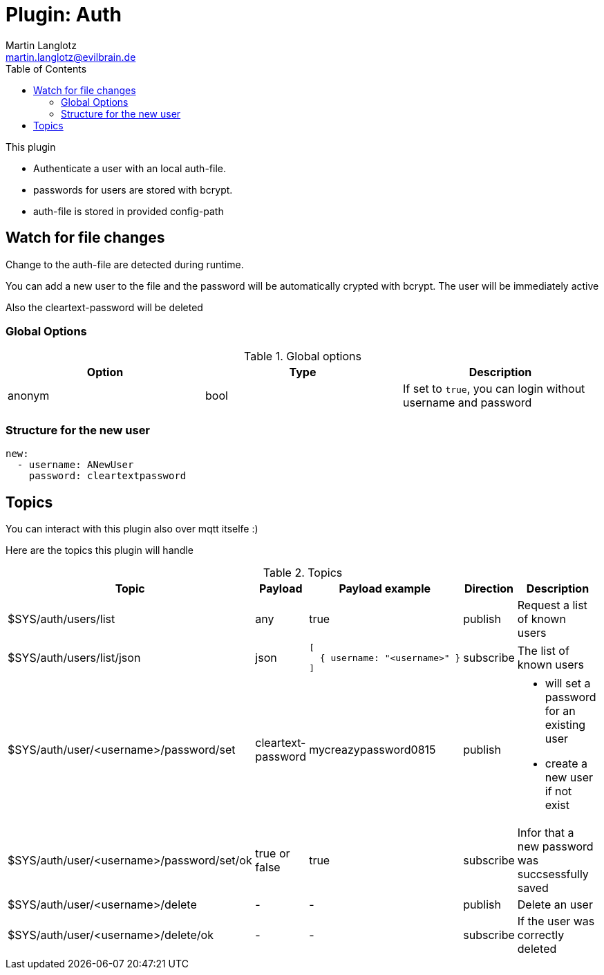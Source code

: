 = Plugin: Auth
Martin Langlotz <martin.langlotz@evilbrain.de>
:source-highlighter: highlightjs
:toc:
:icons: font

This plugin

- Authenticate a user with an local auth-file.
- passwords for users are stored with bcrypt.
- auth-file is stored in provided config-path

== Watch for file changes

Change to the auth-file are detected during runtime.

You can add a new user to the file and the password will be automatically crypted with bcrypt. The user will be immediately active

Also the cleartext-password will be deleted

=== Global Options

[cols="1,1,1", options="header", width="100%"] 
.Global options
|===
| Option
| Type
| Description

| anonym
| bool
a|
If set to `true`, you can login without username and password

|===


=== Structure for the new user

```yaml
new:
  - username: ANewUser
    password: cleartextpassword
```

== Topics

You can interact with this plugin also over mqtt itselfe :)

Here are the topics this plugin will handle

[cols="5,1,1,1,3", options="header", width="100%"] 
.Topics
|===
| Topic
| Payload
| Payload example
| Direction
| Description

| $SYS/auth/users/list
| any
| true
| publish
| Request a list of known users

| $SYS/auth/users/list/json
| json
a|
```json
[
  { username: "<username>" } 
]
```
| subscribe
| The list of known users

| $SYS/auth/user/<username>/password/set
| cleartext-password
| mycreazypassword0815
| publish
a|
 - will set a password for an existing user
 - create a new user if not exist

| $SYS/auth/user/<username>/password/set/ok
| true or false
| true
| subscribe
| Infor that a new password was succsessfully saved

| $SYS/auth/user/<username>/delete
| -
| -
| publish
| Delete an user

| $SYS/auth/user/<username>/delete/ok
| -
| -
| subscribe
| If the user was correctly deleted

|===
